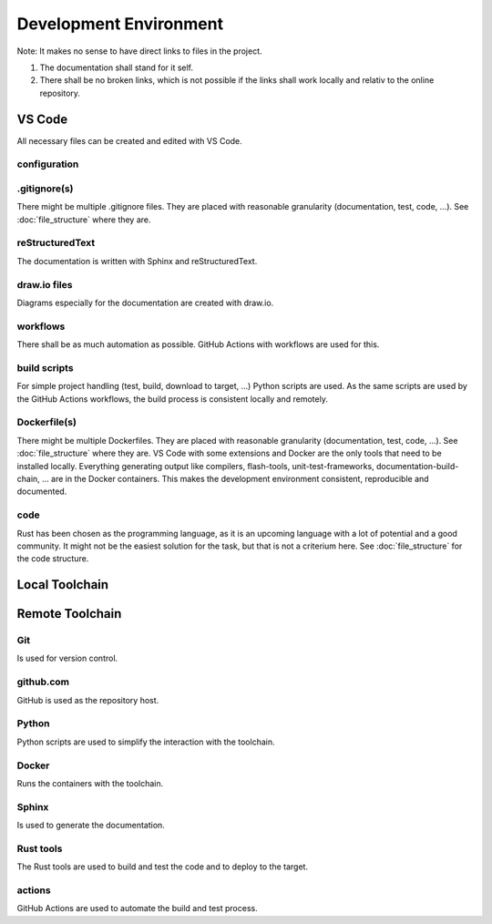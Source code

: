 Development Environment
=======================

Note: It makes no sense to have direct links to files in the project.

#. The documentation shall stand for it self.
#. There shall be no broken links, which is not possible if the links shall work locally and relativ to the online repository.

VS Code
-------
All necessary files can be created and edited with VS Code.

.. drawio-image:: vs_code_files.drawio

configuration
^^^^^^^^^^^^^
.. collapse:: configuration files of VS Code are found in the .vscode/ directory

   .. literalinclude:: ../../.vscode/extensions.json
      :caption: extensions.json
      :language: json

   .. literalinclude:: ../../.vscode/settings.json
      :caption: settings.json
      :language: json

.gitignore(s)
^^^^^^^^^^^^^
There might be multiple .gitignore files.
They are placed with reasonable granularity (documentation, test, code, ...).
See :doc:`file_structure` where they are.

reStructuredText
^^^^^^^^^^^^^^^^
The documentation is written with Sphinx and reStructuredText.

draw.io files
^^^^^^^^^^^^^
Diagrams especially for the documentation are created with draw.io.

workflows
^^^^^^^^^
There shall be as much automation as possible.
GitHub Actions with workflows are used for this.

build scripts
^^^^^^^^^^^^^
For simple project handling (test, build, download to target, ...) Python scripts are used.
As the same scripts are used by the GitHub Actions workflows, the build process is consistent locally and remotely.

Dockerfile(s)
^^^^^^^^^^^^^
There might be multiple Dockerfiles.
They are placed with reasonable granularity (documentation, test, code, ...).
See :doc:`file_structure` where they are.
VS Code with some extensions and Docker are the only tools that need to be installed locally.
Everything generating output like compilers, flash-tools, unit-test-frameworks,
documentation-build-chain, ... are in the Docker containers.
This makes the development environment consistent, reproducible and documented.

code
^^^^
Rust has been chosen as the programming language, as it is an upcoming language with a lot of potential and a good community.
It might not be the easiest solution for the task, but that is not a criterium here.
See :doc:`file_structure` for the code structure.

Local Toolchain
---------------

.. drawio-image:: toolchain_local.drawio

Remote Toolchain
----------------

.. drawio-image:: toolchain_remote.drawio

Git
^^^
Is used for version control.

github.com
^^^^^^^^^^
GitHub is used as the repository host.

Python
^^^^^^
Python scripts are used to simplify the interaction with the toolchain.

Docker
^^^^^^
Runs the containers with the toolchain.

Sphinx
^^^^^^
Is used to generate the documentation.

Rust tools
^^^^^^^^^^
The Rust tools are used to build and test the code and to deploy to the target.

actions
^^^^^^^
GitHub Actions are used to automate the build and test process.
